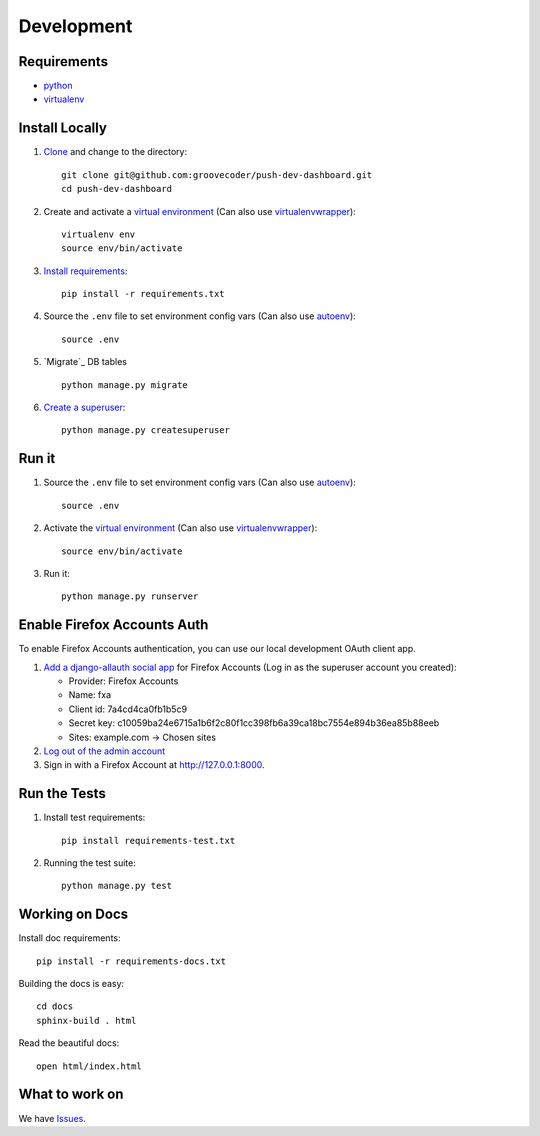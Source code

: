 Development
===========

Requirements
------------

* `python`_
* `virtualenv`_

.. _python: https://www.python.org/
.. _virtualenv: http://docs.python-guide.org/en/latest/dev/virtualenvs/


Install Locally
---------------

#. `Clone`_ and change to the directory::

    git clone git@github.com:groovecoder/push-dev-dashboard.git
    cd push-dev-dashboard

#. Create and activate a `virtual environment`_ (Can also use `virtualenvwrapper`_)::

    virtualenv env
    source env/bin/activate

#. `Install requirements`_::

    pip install -r requirements.txt

#. Source the ``.env`` file to set environment config vars (Can also use `autoenv`_)::

    source .env

#. `Migrate`_ DB tables ::

    python manage.py migrate

#. `Create a superuser`_::

    python manage.py createsuperuser

.. _Clone: http://git-scm.com/book/en/Git-Basics-Getting-a-Git-Repository#Cloning-an-Existing-Repository
.. _Install requirements: http://pip.readthedocs.org/en/latest/user_guide.html#requirements-files
.. _Create a superuser: https://docs.djangoproject.com/en/1.7/ref/django-admin/#django-admin-createsuperuser


Run it
------

#. Source the ``.env`` file to set environment config vars (Can also use `autoenv`_)::

    source .env

#. Activate the `virtual environment`_ (Can also use `virtualenvwrapper`_)::

    source env/bin/activate

#. Run it::

    python manage.py runserver


.. _Enable Firefox Accounts Auth:

Enable Firefox Accounts Auth
----------------------------

To enable Firefox Accounts authentication, you can use our local development
OAuth client app.

#. `Add a django-allauth social app`_ for Firefox Accounts (Log in as the
   superuser account you created):

   * Provider: Firefox Accounts
   * Name: fxa
   * Client id: 7a4cd4ca0fb1b5c9
   * Secret key: c10059ba24e6715a1b6f2c80f1cc398fb6a39ca18bc7554e894b36ea85b88eeb
   * Sites: example.com -> Chosen sites

#. `Log out of the admin account`_

#. Sign in with a Firefox Account at http://127.0.0.1:8000.

.. _Add a django-allauth social app: http://127.0.0.1:8000/admin/socialaccount/socialapp/add/
.. _Log out of the admin account: http://127.0.0.1:8000/admin/logout/


Run the Tests
-------------
#. Install test requirements::

    pip install requirements-test.txt

#. Running the test suite::

    python manage.py test


Working on Docs
---------------
Install doc requirements::

    pip install -r requirements-docs.txt

Building the docs is easy::

    cd docs
    sphinx-build . html

Read the beautiful docs::

    open html/index.html


What to work on
---------------

We have `Issues`_.

.. _Issues: https://github.com/groovecoder/push-dev-dashboard/issues

.. _virtual environment: http://docs.python-guide.org/en/latest/dev/virtualenvs/
.. _virtualenvwrapper: https://pypi.python.org/pypi/virtualenvwrapper
.. _autoenv: https://github.com/kennethreitz/autoenv
